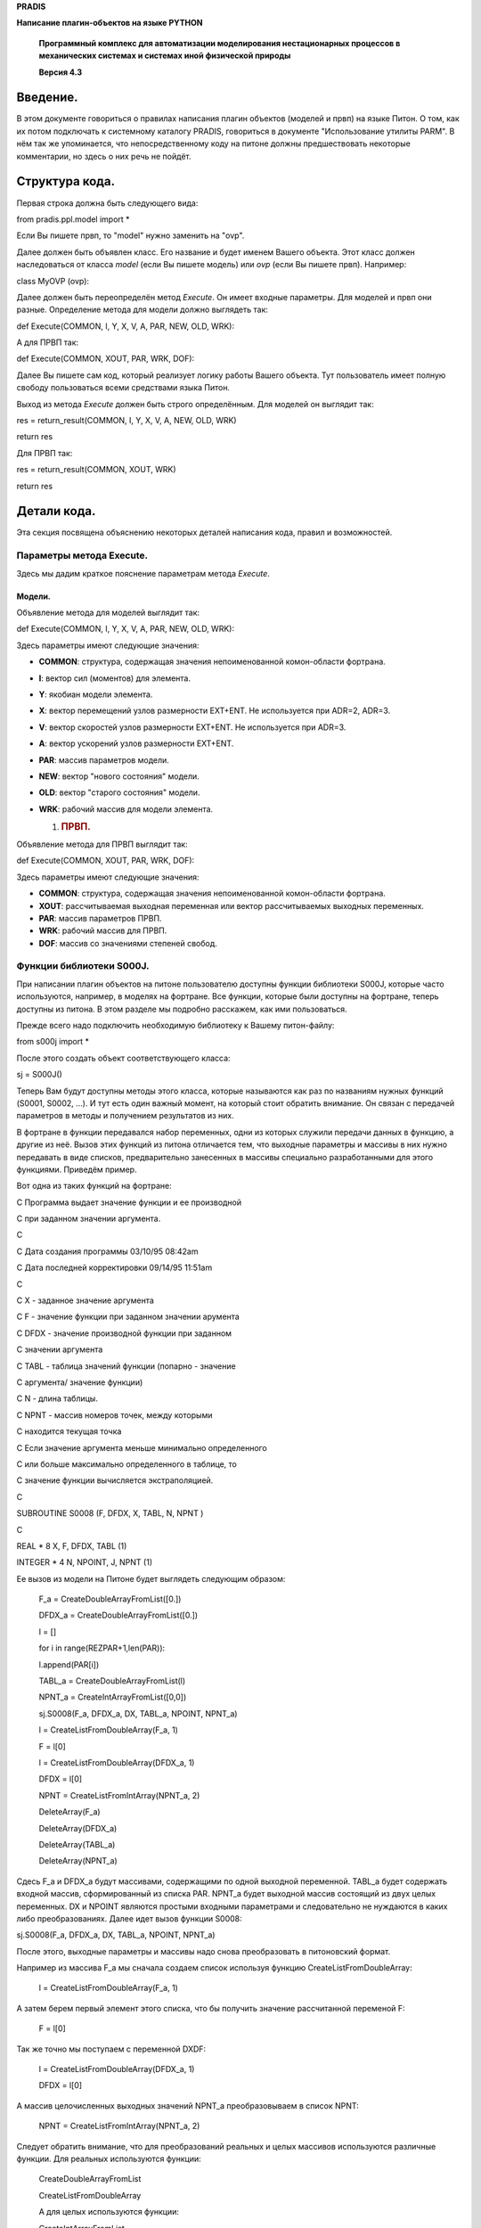 **PRADIS**

**Написание плагин-объектов на языке PYTHON**

   **Программный комплекс для автоматизации моделирования нестационарных
   процессов в механических системах и системах иной физической
   природы**

   **Версия 4.3**



Введение.
=========

В этом документе говориться о правилах написания плагин объектов
(моделей и првп) на языке Питон. О том, как их потом подключать к
системному каталогу PRADIS, говориться в документе "Использование
утилиты PARM". В нём так же упоминается, что непосредственному коду на
питоне должны предшествовать некоторые комментарии, но здесь о них речь
не пойдёт.

Структура кода.
===============

Первая строка должна быть следующего вида:

from pradis.ppl.model import \*

Если Вы пишете првп, то "model" нужно заменить на "ovp".

Далее должен быть объявлен класс. Его название и будет именем Вашего
объекта. Этот класс должен наследоваться от класса *model* (если Вы
пишете модель) или *ovp* (если Вы пишете првп). Например:

class MyOVP (ovp):

Далее должен быть переопределён метод *Execute*. Он имеет входные
параметры. Для моделей и првп они разные. Определение метода для модели
должно выглядеть так:

def Execute(COMMON, I, Y, X, V, A, PAR, NEW, OLD, WRK):

А для ПРВП так:

def Execute(COMMON, XOUT, PAR, WRK, DOF):

Далее Вы пишете сам код, который реализует логику работы Вашего объекта.
Тут пользователь имеет полную свободу пользоваться всеми средствами
языка Питон.

Выход из метода *Execute* должен быть строго определённым. Для моделей
он выглядит так:

res = return_result(COMMON, I, Y, X, V, A, NEW, OLD, WRK)

return res

Для ПРВП так:

res = return_result(COMMON, XOUT, WRK)

return res

Детали кода.
============

Эта секция посвящена объяснению некоторых деталей написания кода, правил
и возможностей.

Параметры метода Execute.
-------------------------

Здесь мы дадим краткое пояснение параметрам метода *Execute*.

Модели.
~~~~~~~

Объявление метода для моделей выглядит так:

def Execute(COMMON, I, Y, X, V, A, PAR, NEW, OLD, WRK):

Здесь параметры имеют следующие значения:

-  **COMMON**: структура, содержащая значения непоименованной
   комон-области фортрана.

-  **I**: вектор сил (моментов) для элемента.

-  **Y**: якобиан модели элемента.

-  **X**: вектор перемещений узлов размерности EXT+ENT. Не используется
   при ADR=2, ADR=3.

-  **V**: вектор скоростей узлов размерности EXT+ENT. Не используется
   при ADR=3.

-  **A**: вектор ускорений узлов размерности EXT+ENT.

-  **PAR**: массив параметров модели.

-  **NEW**: вектор "нового состояния" модели.

-  **OLD**: вектор "старого состояния" модели.

-  **WRK**: рабочий массив для модели элемента.

   1. .. rubric:: ПРВП.
         :name: првп.

Объявление метода для ПРВП выглядит так:

def Execute(COMMON, XOUT, PAR, WRK, DOF):

Здесь параметры имеют следующие значения:

-  **COMMON**: структура, содержащая значения непоименованной
   комон-области фортрана.

-  **XOUT**: рассчитываемая выходная переменная или вектор
   рассчитываемых выходных переменных.

-  **PAR**: массив параметров ПРВП.

-  **WRK**: рабочий массив для ПРВП.

-  **DOF**: массив со значениями степеней свобод.

Функции библиотеки S000J.
-------------------------

При написании плагин объектов на питоне пользователю доступны функции
библиотеки S000J, которые часто используются, например, в моделях на
фортране. Все функции, которые были доступны на фортране, теперь
доступны из питона. В этом разделе мы подробно расскажем, как ими
пользоваться.

Прежде всего надо подключить необходимую библиотеку к Вашему
питон-файлу:

from s000j import \*

После этого создать объект соответствующего класса:

sj = S000J()

Теперь Вам будут доступны методы этого класса, которые называются как
раз по названиям нужных функций (S0001, S0002, ...). И тут есть один
важный момент, на который стоит обратить внимание. Он связан с передачей
параметров в методы и получением результатов из них.

В фортране в функции передавался набор переменных, одни из которых
служили передачи данных в функцию, а другие из неё. Вызов этих функций
из питона отличается тем, что выходные параметры и массивы в них нужно
передавать в виде списков, предварительно занесенных в массивы
специально разработанными для этого функциями. Приведём пример.

Вот одна из таких функций на фортране:

C Программа выдает значение функции и ее производной

C при заданном значении аргумента.

C

C Дата создания программы 03/10/95 08:42am

C Дата последней корректировки 09/14/95 11:51am

C

C X - заданное значение аргумента

C F - значение функции при заданном значении арумента

C DFDX - значение производной функции при заданном

C значении аргумента

C TABL - таблица значений функции (попарно - значение

C аргумента/ значение функции)

C N - длина таблицы.

C NPNT - массив номеров точек, между которыми

C находится текущая точка

C Если значение аргумента меньше минимально определенного

C или больше максимально определенного в таблице, то

C значение функции вычисляется экстраполяцией.

C

SUBROUTINE S0008 (F, DFDX, X, TABL, N, NPNT )

C

REAL \* 8 X, F, DFDX, TABL (1)

INTEGER \* 4 N, NPOINT, J, NPNT (1)

Ее вызов из модели на Питоне будет выглядеть следующим образом:

   F_a = CreateDoubleArrayFromList([0.])

   DFDX_a = CreateDoubleArrayFromList([0.])

   l = []

   for i in range(REZPAR+1,len(PAR)):

   l.append(PAR[i])

   TABL_a = CreateDoubleArrayFromList(l)

   NPNT_a = CreateIntArrayFromList([0,0])

   sj.S0008(F_a, DFDX_a, DX, TABL_a, NPOINT, NPNT_a)

   l = CreateListFromDoubleArray(F_a, 1)

   F = l[0]

   l = CreateListFromDoubleArray(DFDX_a, 1)

   DFDX = l[0]

   NPNT = CreateListFromIntArray(NPNT_a, 2)

   DeleteArray(F_a)

   DeleteArray(DFDX_a)

   DeleteArray(TABL_a)

   DeleteArray(NPNT_a)

Сдесь F_a и DFDX_a будут массивами, содержащими по одной выходной
переменной. TABL_a будет содержать входной массив, сформированный из
списка PAR. NPNT_a будет выходной массив состоящий из двух целых
переменных. DX и NPOINT являются простыми входными параметрами и
следовательно не нуждаются в каких либо преобразованиях. Далее идет
вызов функции S0008:

sj.S0008(F_a, DFDX_a, DX, TABL_a, NPOINT, NPNT_a)

После этого, выходные параметры и массивы надо снова преобразовать в
питоновский формат.

Например из массива F_a мы сначала создаем список используя функцию
CreateListFromDoubleArray:

   l = CreateListFromDoubleArray(F_a, 1)

А затем берем первый элемент этого списка, что бы получить значение
рассчитанной переменой F:

   F = l[0]

Так же точно мы поступаем с переменной DXDF:

   l = CreateListFromDoubleArray(DFDX_a, 1)

   DFDX = l[0]

А массив целочисленных выходных значений NPNT_a преобразовываем в список
NPNT:

   NPNT = CreateListFromIntArray(NPNT_a, 2)

Следует обратить внимание, что для преобразований реальных и целых
массивов используются различные функции. Для реальных используются
функции:

   CreateDoubleArrayFromList

   CreateListFromDoubleArray

   А для целых используются функции:

   CreateIntArrayFromList

CreateListFromIntArray

В конце всего разработчик модели обязательно должен освободить память,
отведенную под массивы функцией DeleteArray:

   DeleteArray(F_a)

   DeleteArray(DFDX_a)

   DeleteArray(TABL_a)

   DeleteArray(NPNT_a)

 Вывод ошибок моделей.
---------------------

При написании плагин моделей на питоне пользователь может использовать
доступный набор шаблонов для сообщений об ошибках. Полный список
шаблонов можно увидеть в документе "Доступные ошибки моделей". Здесь мы
расскажем, как пользоваться доступными шаблонами.

Допустим, Вы захотели вывести ошибку, используя шаблон 1003:

   1003 08 E (M 004)(/T4,'Некорректное значение
   параметра:',/,T8,'параметр ',F6.0,' должен быть >=
   ',G11.5,/,T8,'параметр ',F6.0,' = ',G11.5)

Как видите, этот шаблон требует 4 числа: 2 целых и 2 действительных
(встречающиеся F6.0 - это целые числа, G11.5 - действительные). Если
задать эти числа значениями 1, 2.2, 1, 1.1, то на экране это будет
выглядеть так:

   Некорректное значение параметра:

   параметр 1. должен быть >= 2.2000

   параметр 1. = 1.1000

Чтобы использовать шаблон, в питон-файле Вашей модели нужно сделать
следующее.

Подключить необходимые библиотеки:

from PradisLog import \*

from array import \*

Библиотека *PradisLog* поставляется с комплексом PRADIS, а *array*
является стандартной питоновской библиотекой. Далее нужно создать объект
нужного класса:

pl = PradisLog()

Теперь в том месте, где Вам нужно вывести ошибку, надо написать
следующее:

a = array ('d', [1, 2.2, 1, 1.1])

pl.perr (1003, 4, a.buffer_info()[0])

При выполнении этих строк на экране появится именно то, что указывалось
выше. Первая строка создаёт массив действительных чисел, который
заполняется теми числами, которые Вы хотите видеть в шаблоне при выводе
сообщения. Количество этих чисел должно строго совпадать с количеством
требуемых в шаблоне. Вторая строка использует метод *perr* класса
*PradisLog*. В его параметрах следует указывать номер шаблона,
количество чисел в шаблоне и адрес начала массива параметров.

В примере мы назвали переменные "a" и "pl", но пользователь, конечно,
может называть их по-своему.

Примеры.
========

Здесь приведём пример питон модели. Это уже имеющаяся в библиотеке
комплекса модель MD. Вот как она могла бы выглядеть на питоне:

**# Библиотека нужная для написания модели**

from pradis.ppl.model import \*

**# Библиотеки для вывода ошибок**

from PradisLog import \*

from array import \*

**# Библиотека для использования функций S000J**

from s000j import \*

**# Объявляем класс MD и указываем, что это модель**

class MD (model):

**# Переопределяем метод Execute (обязательно)**

def Execute(COMMON, I, Y, X, V, A, PAR, NEW, OLD, WRK):

**# Далее пишем суть модели**

**# Первый проход**

if COMMON.NEWINT == 1:

**# Создаём объект для использования функций S000J**

sj = S000J()

**# Используем нужную функцию**

d = sj.S0005 (0.1, 0.2, 0.3, 0.4, 0.5, 1)

print d

**# Создаём объект для вывода ошибок**

pl = PradisLog()

ERR = 0

if PAR[1] < 0.:

ERR = 1

if COMMON.SYSPRN > 0.:

**# Выводим ошибку по шаблону 1003**

a = array ('d', [1, 0, 1, PAR[1]])

pl.perr (1003, 4, a.buffer_info()[0])

if PAR[2] < 0.:

ERR = 1

if COMMON.SYSPRN > 0.:

**# Выводим ошибку по шаблону 1003**

a = array ('d', [2, 0, 2, PAR[2]])

pl.perr (1003, 4, a.buffer_info()[0])

if ERR == 1:

if COMMON.CODE < 100.:

COMMON.CODE = 100.

**# Выходим из модели**

res = return_result(COMMON, I, Y, X, V, A, NEW, OLD, WRK)

return res

I[1] = A[1] \* PAR[1]

I[2] = A[2] \* PAR[1]

I[3] = A[3] \* PAR[2]

Y[1] = PAR[1]

Y[2] = 0.

Y[3] = 0.

Y[4] = 0.

Y[5] = PAR[1]

Y[6] = 0.

Y[7] = 0.

Y[8] = 0.

Y[9] = PAR[2]

**# Выходим из модели**

res = return_result(COMMON, I, Y, X, V, A, NEW, OLD, WRK)

return res

Особенности программирования моделей и ПРВП на Питоне.
======================================================

   Необходимо обратить внимание на то, что тип переменных в Питоне
   определяется при их инициализации. Поэтому если вы хотите работать с
   реальной переменной, а присвоите ей целое значение, например:

   R = 2

   То R у вас будет целой, а не реальной переменной. Для правильной
   работы, задавая реальную переменную ее надо обязательно
   инициализировать реальной константой, т.е. константой, содержащей в
   себе десятичную точку, или другой реальной переменной. Например:

   R = 2.

   Эти моменты очень важно учитывать при формировании списков выходных
   значений. Так как в моделях все входные параметры передаются в виде
   списков реальных чисел, то и возвращаться из моделей должны списки
   реальных чисел. Поскольку Питон позволяет в один и тот же список
   заносить элементы разных типов, то разработчик по ошибке может
   занести в выходной список целочисленную константу или переменную, что
   неминумо приведет к ошибке.
